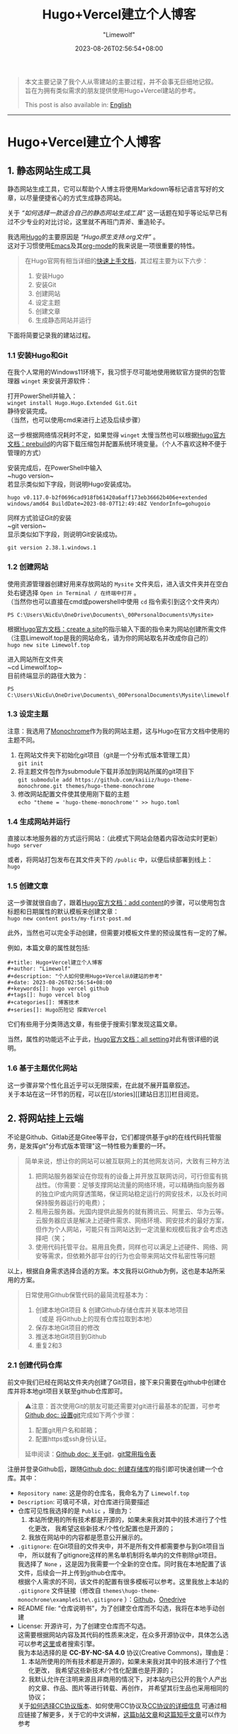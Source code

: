 #+title: Hugo+Vercel建立个人博客
#+author: "Limewolf"
#+description: "个人如何使用Hugo+Vercel从0建站的参考"
#+date: 2023-08-26T02:56:54+08:00
#+keywords[]: hugo vercel github
#+tags[]: hugo vercel 博客
#+categories[]: 博客技术
#+series[]: Hugo历险记 探索Vercel

#+begin_quote
本文主要记录了我个人从零建站的主要过程，并不会事无巨细地记叙。\\
旨在为拥有类似需求的朋友提供使用Hugo+Vercel建站的参考。

This post is also available in: [[/en/posts/20230825_en-1263f3b5/][English]]
#+end_quote
-----
* Hugo+Vercel建立个人博客
** 1. 静态网站生成工具
静态网站生成工具，它可以帮助个人博主将使用Markdown等标记语言写好的文章，以尽量便捷省心的方式生成静态网站。

关于 /“如何选择一款适合自己的静态网站生成工具”/ 这一话题在知乎等论坛早已有过不少专业的对比讨论，这里就不再班门弄斧、重造轮子。

我选用[[https://gohugo.io/][Hugo]]的主要原因是 /“Hugo原生支持.org文件”/ 。\\
这对于习惯使用[[https://www.gnu.org/software/emacs/][Emacs]]及其[[https://orgmode.org/][org-mode]]的我来说是一项很重要的特性。

#+begin_quote
在Hugo官网有相当详细的[[https://gohugo.io/getting-started/quick-start/][快速上手文档]]，其过程主要为以下六步：
1. 安装Hugo
2. 安装Git
3. 创建网站
4. 设定主题
5. 创建文章
6. 生成静态网站并运行
#+end_quote

下面将简要记录我的建站过程。

*** 1.1 安装Hugo和Git
在我个人常用的Windows11环境下，我习惯于尽可能地使用微软官方提供的包管理器 ~winget~ 来安装开源软件：

打开PowerShell并输入：\\
~winget install Hugo.Hugo.Extended Git.Git~ \\
静待安装完成。\\
（当然，也可以使用cmd来进行上述及后续步骤）

这一步根据网络情况耗时不定，如果觉得 ~winget~ 太慢当然也可以根据[[https://gohugo.io/installation/windows/#prebuilt-binaries][Hugo官方文档：prebuild]]的内容下载压缩包并配置系统环境变量。（个人不喜欢这种不便于管理的方式）

安装完成后，在PowerShell中输入\\
~hugo version~\\
若显示类似如下字段，则说明Hugo安装成功。
#+BEGIN_SRC
hugo v0.117.0-b2f0696cad918fb61420a6aff173eb36662b406e+extended windows/amd64 BuildDate=2023-08-07T12:49:48Z VendorInfo=gohugoio
#+END_SRC

同样方式验证Git的安装\\
~git version~\\
显示类似如下字段，则说明Git安装成功。
#+BEGIN_SRC
git version 2.38.1.windows.1
#+END_SRC

*** 1.2 创建网站
使用资源管理器创建好用来存放网站的 ~Mysite~ 文件夹后，进入该文件夹并在空白处右键选择 ~Open in Terminal / 在终端中打开~ 。\\
（当然你也可以直接在cmd或powershell中使用 ~cd~ 指令索引到这个文件夹内）
#+BEGIN_SRC
PS C:\Users\NicEu\OneDrive\Documents\_00PersonalDocuments\Mysite>
#+END_SRC

根据[[https://gohugo.io/getting-started/quick-start/#create-a-site][Hugo官方文档：create a site]]的指示输入下面的指令来为网站创建所需文件\\
（注意Limewolf.top是我的网站命名，请为你的网站取名并改成你自己的）\\
~hugo new site Limewolf.top~

进入网站所在文件夹\\
~cd Limewolf.top~\\
目前终端显示的路径大致为：
#+BEGIN_SRC
PS C:\Users\NicEu\OneDrive\Documents\_00PersonalDocuments\Mysite\limewolf.top>
#+END_SRC

*** 1.3 设定主题
注意：我选用了[[https://kaiiiz.github.io/hugo-theme-monochrome/setup/][Monochrome]]作为我的网站主题，这与Hugo在官方文档中使用的主题不同。

1. 在网站文件夹下初始化git项目（git是一个分布式版本管理工具）\\
   ~git init~
2. 将主题文件包作为submodule下载并添加到网站所属的git项目下\\
   ~git submodule add https://github.com/kaiiiz/hugo-theme-monochrome.git themes/hugo-theme-monochrome~
3. 修改网站配置文件使其使用刚下载的主题\\
   ~echo "theme = 'hugo-theme-monochrome'" >> hugo.toml~

*** 1.4 生成网站并运行
直接以本地服务器的方式运行网站：（此模式下网站会随着内容改动实时更新）\\
~hugo server~

或者，将网站打包发布在其文件夹下的 ~/public~ 中，以便后续部署到线上：\\
~hugo~

*** 1.5 创建文章
这一步骤就很自由了，跟着[[https://gohugo.io/getting-started/quick-start/#add-content][Hugo官方文档：add content]]的步骤，可以使用包含标题和日期属性的默认模板来创建文章：\\
~hugo new content posts/my-first-post.md~

此外，当然也可以完全手动创建，但需要对模板文件里的预设属性有一定的了解。

例如，本篇文章的属性就包括:
#+begin_src
#+title: Hugo+Vercel建立个人博客
#+author: "Limewolf"
#+description: "个人如何使用Hugo+Vercel从0建站的参考"
#+date: 2023-08-26T02:56:54+08:00
#+keywords[]: hugo vercel github
#+tags[]: hugo vercel blog
#+categories[]: 博客技术
#+series[]: Hugo历险记 探索Vercel
#+end_src

它们有些用于分类筛选文章，有些便于搜索引擎发现这篇文章。

当然，属性的功能远不止于此，[[https://gohugo.io/getting-started/configuration/#all-configuration-settings][Hugo官方文档：all setting]]对此有很详细的说明。

*** 1.6 基于主题优化网站
这一步骤非常个性化且近乎可以无限探索，在此就不展开篇章叙述。\\
关于本站在这一环节的历程，可以在[[/stories][[建站日志]​]]栏目阅览。

** 2. 将网站挂上云端
不论是Github、Gitlab还是Gitee等平台，它们都提供基于git的在线代码托管服务，是发挥git"分布式版本管理"这一特性极为重要的一环。

#+begin_quote
简单来说，想让你的网站可以被互联网上的其他网友访问，大致有三种方法
1. 把网站服务器架设在你现有的设备上并开放互联网访问，可行但蛮有挑战性。（你需要：足够支撑网站流量的网络环境，可以精确指向服务器的独立IP或内网穿透策略，保证网站稳定运行的网安技术，以及长时间保持服务器运行的电费）；
2. 租用云服务器。光国内提供此服务的就有腾讯云、阿里云、华为云等。云服务器应该是解决上述硬件需求、网络环境、网安技术的最好方案，但作为个人网站，可能只有当网站达到一定流量和规模后我才会考虑选择吧（笑；
3. 使用代码托管平台。易用且免费，同样也可以满足上述硬件、网络、网安等需求，但依赖外部平台的行为也会带来网站文件私密性等问题
#+end_quote

以上，根据自身需求选择合适的方案。本文我将以Github为例，这也是本站所采用的方案。

#+begin_quote
日常使用Github保管代码的最简流程基本为：
1. 创建本地Git项目 & 创建Github存储仓库并关联本地项目 \\
   （或是 将Github上的现有仓库拉取到本地）
2. 保存本地Git项目的修改
3. 推送本地Git项目到Github
4. 重复2和3
#+end_quote

*** 2.1 创建代码仓库
前文中我们已经在网站文件夹内创建了Git项目，接下来只需要在github中创建仓库并将本地git项目关联至github仓库即可。

#+begin_quote
⚠️注意：首次使用Git的朋友可能还需要对git进行最基本的配置，可参考[[https://docs.github.com/zh/get-started/quickstart/set-up-git][Github doc: 设置git]]完成如下两个步骤：
1. 配置git用户名和邮箱；
2. 配置https或ssh身份认证。
延申阅读：[[https://docs.github.com/zh/get-started/using-git/about-git][Github doc: 关于git]]，[[https://training.github.com/downloads/zh_CN/github-git-cheat-sheet/][git常用指令表]]
#+end_quote

注册并登录Github后，跟随[[https://docs.github.com/zh/get-started/quickstart/create-a-repo][Github doc: 创建存储库]]的指引即可快速创建一个仓库。其中：
- ~Repository name~: 这是你的仓库名，我命名为了 ~Limewolf.top~
- ~Description~: 可填可不填，对仓库进行简要描述
- 仓库可见性我选择的是 ~Public~ ，理由为：
  1. 本站所使用的所有技术都是开源的，如果未来我对其中的技术进行了个性化更改，
     我希望这些新技术/个性化配置也是开源的；
  2. 我放在网站中的内容都是愿意公开展示的。
- ~.gitignore~: 在Git项目的文件夹中，并不是所有文件都需要参与到Git项目当中，
  所以就有了gitignore这样的黑名单机制将名单内的文件剔除git项目。\\
  我选择了 ~None~ ，这是因为我需要一个全新的空仓库。同时我在本地配置了该文件，后续会一并上传到github仓库中。\\
  根据个人需求的不同，该文件的配置有很多模板可以参考。这里我放上本站的 ~.gitignore~ 文件链接（修改自 ~themes\hugo-theme-monochrome\exampleSite\.gitignore~ ）：[[https://github.com/Nicolas-L0/limewolf.top/blob/master/.gitignore][Github]]，[[https://pan.limewolf.top/api/raw/?path=/Documents/Limewolf.top/.gitignore][Onedrive]]
- README file: “仓库说明书”，为了创建空仓库而不勾选，我将在本地手动创建
- License: 开源许可，为了创建空仓库而不勾选。\\
  这需要根据网站内容及其代码的性质来决定，在众多开源协议中，具体怎么选可以参考[[https://choosealicense.com/][这里]]或者搜索引擎。\\
  我为本站选择的是 *CC-BY-NC-SA 4.0* 协议(Creative Commons)，理由是：
  1. 本站所使用的所有技术都是开源的，如果未来我对其中的技术进行了个性化更改，
     我希望这些新技术/个性化配置也是开源的；
  2. 我默认允许在注明来源且非商用的情况下，对本站内已公开的我个人产出的文章、作品、图片等进行转载、再创作，
     并希望其衍生品也采用相同的协议；
  关于[[https://creativecommons.org/choose/][如何选择CC协议版本]]、如何使用CC协议及[[https://creativecommons.org/about/cclicenses/][CC协议的详细信息]] 可通过相应链接了解更多，关于它的中文讲解，[[https://www.bilibili.com/read/cv6986215/][这篇b站文章]]和[[https://zhuanlan.zhihu.com/p/22320679][这篇知乎文章]]可以作为参考

*** 2.2 让git项目做好上云的准备
在网站本地的git项目根目录下根据需要配置好 ~README.md~ 、 ~.gitignore~ 、 ~license.txt~ 文件，在当前目录下打开PowerShell，使用\\
~git status~\\
来查看已修改但未保存至git中的文件。使用\\
~git add .~\\
来将当前文件夹下所有已修改未保存至git的文件标记。使用\\
~git commit -m 'first commit'~ \\
来将上述文件的更改保存进git，并以 ~'first commit'~ 来批注。

最后，在github中进入到新建的仓库中，根据提示，在PowerShell中依次键入
#+begin_src
git remote add origin git@github.com:<Your-github-id>/<Your-repo>.git
git branch -M master
git push -u origin master
#+end_src

一切顺利的话，在命令行提示push完毕后，刷新github仓库的页面，就可以看到刚上传的网站源文件了。

*** 2.3 git push!
#+begin_src
  git add
  git commit
  git push
#+end_src

每次网站需要更新时，只需依次执行“标注要保存修改的文件”、“保存修改”、“上传修改”这三个步骤即可。

*** 2.4 另一种可选的方式
很显然，在上述方式中，我将网站的所有源代码都上传到了git仓库。
#+begin_quote
之所以上传源代码，理由如下：
1. 多端创作：我希望交由平台来生成网站，这样即便我当前所使用的设备（比如手机、平板等）没有运行网站所需的环境，
   我也可以专注于内容创作，将编辑完成的内容通过git或者网页上传至github，即可完成网页的更新。
2. 备份与版本管理：一个仓库同时为网站的配置文件和内容做版本管理和备份
#+end_quote

当然，每个人的需求不同，除了本站使用的方法，还可以选择只上传由hugo生成在网站目录下 ~/public~ 中的文件。\\
这样做或许代码和api隐私性更强、仓库更精简。

又或者，把上述两种方案结合起来，一个仓库存放配置文件，另一个仓库存放网页.....

总之，根据自己的需求来选择。相对应的方案都能在网络上找到公开资料。

** 3. 网站部署
既然已经把网站源代码上传到GitHub了，其实可以直接使用github.io来部署。\\
不过恰好在此之前，我曾尝试使用[[https://vercel.com][Vercel]]成功部署了我的Onedrive公共云盘，期间有被vercel的强大给惊艳到，所以这一次就尝试将网站交由vercel来部署，步骤有二：
1. 创建Vercel项目并与GitHub上的网站仓库关联；
2. 配置命令和环境变量；

*** 3.1 创建并关联Vercel项目
注册并登录[[https://vercel.com][Vercel]]，参考[[https://vercel.com/docs/projects/overview][vercel doc: overview]]和[[https://vercel.com/docs/deployments/git][vercel doc: deploying git]]创建vercel项目，登录github账户并导入网站源代码仓库。

*** 3.2 配置命令和环境变量
1. 将 ~Configure Project -> Framework Preset~ 的参数改为 ~Hugo~
2. 在 ~Configure Project -> Environment Variables~ 中添加键值对: ~key: HUGO_VERSION, Value: 0.117.0~\\
   具体版本号以自己安装的Hugo版本为准。
3. （这一项是Monochrome主题中提供的命令）\\
   勾选 ~Configure Project -> Build Command:~ 后的 ~Override~ ，将本项参数改为 ~hugo --environment production --minify~
4. （这一项是Monochrome主题中提供的命令）\\
   勾选 ~Configure Project -> Development Command:~ 后的 ~Override~ ，将本项参数改为 ~hugo server --environment production~
5. 按下 ~Deploy~ ，泡杯咖啡，稍作等候即可

** 4. 自定义域名
在vercel中成功部署网站后，vercel会提供一段以 ~<UserID>.vercel.app~ 为结尾的链接可用于访问部署的网站。\\
它没有规律并且很长，不便于传播和分享。

本文不讨论如何注册自己的域名。\\
而如果你恰好拥有可用的域名，在项目配置页 ~Project Settings -> Domains~ 输入域名，vercel会告知你如何在你的DNS服务商处进行配置。

-----

#+begin_quote
本文到此为止。

考虑到篇幅，文中省略了不少细节。\\
未来如果有必要，我会再新开新坑详述本文省略的部分。

感谢浏览！\\
:)
#+end_quote

#+BEGIN_EXPORT HTML
<script src="https://giscus.app/client.js"
        data-repo="Nicolas-L0/blog.limewolf.top"
        data-repo-id="R_kgDOKJYObQ"
        data-category="Announcements"
        data-category-id="DIC_kwDOKJYObc4CY4qA"
        data-mapping="specific"
        data-term="Comment: Blog with Hugo and Vercel"
        data-strict="1"
        data-reactions-enabled="1"
        data-emit-metadata="1"
        data-input-position="bottom"
        data-theme="noborder_light"
        data-lang="zh-CN"
        data-loading="lazy"
        crossorigin="anonymous"
        async>
</script>
#+END_EXPORT


